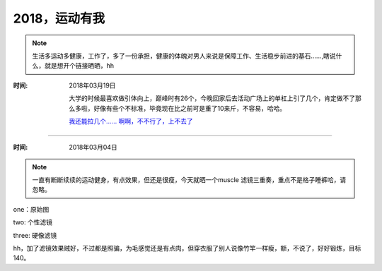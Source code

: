 ﻿2018，运动有我
==============
.. note ::

   生活多运动多健康，工作了，多了一份承担，健康的体魄对男人来说是保障工作、生活稳步前进的基石......,瞎说什么，就是想开个链接晒晒，hh

:时间: 2018年03月19日

	大学的时候最喜欢做引体向上，巅峰时有26个，今晚回家后去活动广场上的单杠上引了几个，肯定做不了那么多啦，好像有些个不标准，毕竟现在比之前可是重了10来斤，不容易，哈哈。	
    
	`我还能拉几个...... 啊啊，不不行了，上不去了 <https://pan.baidu.com/s/1I_LeYamjwhYUjXlll7oSuQ>`__
	
	
======================================================================================

:时间: 2018年03月04日

.. note ::
   
   一直有断断续续的运动健身，有点效果，但还是很瘦，今天就晒一个muscle 滤镜三重奏，重点不是格子睡裤哈，请忽略。
   
one：原始图

.. image:: images/2018-03-04-001.jpg

two: 个性滤镜

.. image:: images/2018-03-04-002.jpg  

three: 硬像滤镜

.. image:: images/2018-03-04-003.jpg  

hh，加了滤镜效果贼好，不过都是照骗，为毛感觉还是有点肉，但穿衣服了别人说像竹竿一样瘦，额，不说了，好好锻炼，目标140。